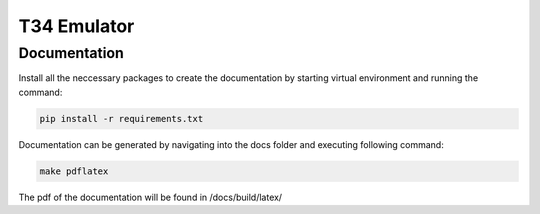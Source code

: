 T34 Emulator
============

Documentation
*************

.. highlight::

    T34Emulator.pdf is already generated and can be found in /docs/build/latex/

Install all the neccessary packages to create the documentation by starting virtual environment and running the command:

.. code-block:: console

    pip install -r requirements.txt

Documentation can be generated by navigating into the docs folder and executing following command:

.. code-block:: console

    make pdflatex

The pdf of the documentation will be found in /docs/build/latex/
